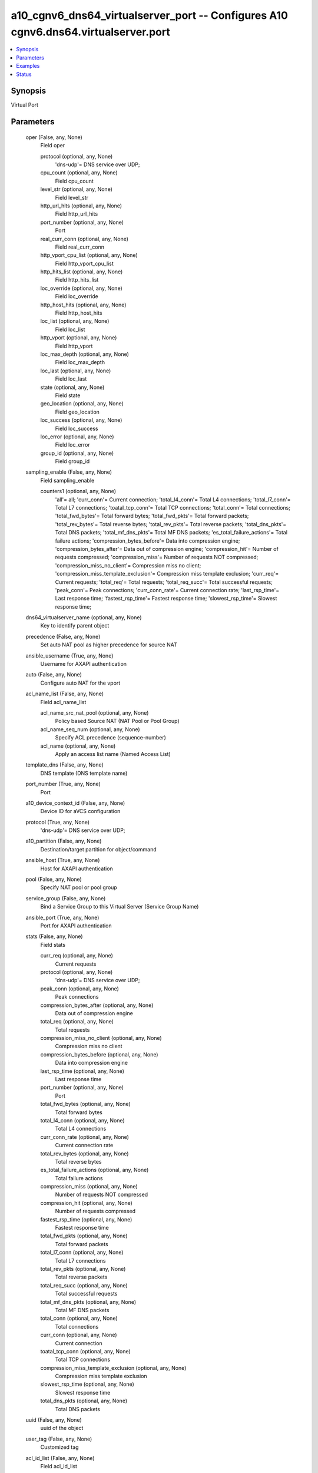.. _a10_cgnv6_dns64_virtualserver_port_module:


a10_cgnv6_dns64_virtualserver_port -- Configures A10 cgnv6.dns64.virtualserver.port
===================================================================================

.. contents::
   :local:
   :depth: 1


Synopsis
--------

Virtual Port






Parameters
----------

  oper (False, any, None)
    Field oper


    protocol (optional, any, None)
      'dns-udp'= DNS service over UDP;


    cpu_count (optional, any, None)
      Field cpu_count


    level_str (optional, any, None)
      Field level_str


    http_url_hits (optional, any, None)
      Field http_url_hits


    port_number (optional, any, None)
      Port


    real_curr_conn (optional, any, None)
      Field real_curr_conn


    http_vport_cpu_list (optional, any, None)
      Field http_vport_cpu_list


    http_hits_list (optional, any, None)
      Field http_hits_list


    loc_override (optional, any, None)
      Field loc_override


    http_host_hits (optional, any, None)
      Field http_host_hits


    loc_list (optional, any, None)
      Field loc_list


    http_vport (optional, any, None)
      Field http_vport


    loc_max_depth (optional, any, None)
      Field loc_max_depth


    loc_last (optional, any, None)
      Field loc_last


    state (optional, any, None)
      Field state


    geo_location (optional, any, None)
      Field geo_location


    loc_success (optional, any, None)
      Field loc_success


    loc_error (optional, any, None)
      Field loc_error


    group_id (optional, any, None)
      Field group_id



  sampling_enable (False, any, None)
    Field sampling_enable


    counters1 (optional, any, None)
      'all'= all; 'curr_conn'= Current connection; 'total_l4_conn'= Total L4 connections; 'total_l7_conn'= Total L7 connections; 'toatal_tcp_conn'= Total TCP connections; 'total_conn'= Total connections; 'total_fwd_bytes'= Total forward bytes; 'total_fwd_pkts'= Total forward packets; 'total_rev_bytes'= Total reverse bytes; 'total_rev_pkts'= Total reverse packets; 'total_dns_pkts'= Total DNS packets; 'total_mf_dns_pkts'= Total MF DNS packets; 'es_total_failure_actions'= Total failure actions; 'compression_bytes_before'= Data into compression engine; 'compression_bytes_after'= Data out of compression engine; 'compression_hit'= Number of requests compressed; 'compression_miss'= Number of requests NOT compressed; 'compression_miss_no_client'= Compression miss no client; 'compression_miss_template_exclusion'= Compression miss template exclusion; 'curr_req'= Current requests; 'total_req'= Total requests; 'total_req_succ'= Total successful requests; 'peak_conn'= Peak connections; 'curr_conn_rate'= Current connection rate; 'last_rsp_time'= Last response time; 'fastest_rsp_time'= Fastest response time; 'slowest_rsp_time'= Slowest response time;



  dns64_virtualserver_name (optional, any, None)
    Key to identify parent object


  precedence (False, any, None)
    Set auto NAT pool as higher precedence for source NAT


  ansible_username (True, any, None)
    Username for AXAPI authentication


  auto (False, any, None)
    Configure auto NAT for the vport


  acl_name_list (False, any, None)
    Field acl_name_list


    acl_name_src_nat_pool (optional, any, None)
      Policy based Source NAT (NAT Pool or Pool Group)


    acl_name_seq_num (optional, any, None)
      Specify ACL precedence (sequence-number)


    acl_name (optional, any, None)
      Apply an access list name (Named Access List)



  template_dns (False, any, None)
    DNS template (DNS template name)


  port_number (True, any, None)
    Port


  a10_device_context_id (False, any, None)
    Device ID for aVCS configuration


  protocol (True, any, None)
    'dns-udp'= DNS service over UDP;


  a10_partition (False, any, None)
    Destination/target partition for object/command


  ansible_host (True, any, None)
    Host for AXAPI authentication


  pool (False, any, None)
    Specify NAT pool or pool group


  service_group (False, any, None)
    Bind a Service Group to this Virtual Server (Service Group Name)


  ansible_port (True, any, None)
    Port for AXAPI authentication


  stats (False, any, None)
    Field stats


    curr_req (optional, any, None)
      Current requests


    protocol (optional, any, None)
      'dns-udp'= DNS service over UDP;


    peak_conn (optional, any, None)
      Peak connections


    compression_bytes_after (optional, any, None)
      Data out of compression engine


    total_req (optional, any, None)
      Total requests


    compression_miss_no_client (optional, any, None)
      Compression miss no client


    compression_bytes_before (optional, any, None)
      Data into compression engine


    last_rsp_time (optional, any, None)
      Last response time


    port_number (optional, any, None)
      Port


    total_fwd_bytes (optional, any, None)
      Total forward bytes


    total_l4_conn (optional, any, None)
      Total L4 connections


    curr_conn_rate (optional, any, None)
      Current connection rate


    total_rev_bytes (optional, any, None)
      Total reverse bytes


    es_total_failure_actions (optional, any, None)
      Total failure actions


    compression_miss (optional, any, None)
      Number of requests NOT compressed


    compression_hit (optional, any, None)
      Number of requests compressed


    fastest_rsp_time (optional, any, None)
      Fastest response time


    total_fwd_pkts (optional, any, None)
      Total forward packets


    total_l7_conn (optional, any, None)
      Total L7 connections


    total_rev_pkts (optional, any, None)
      Total reverse packets


    total_req_succ (optional, any, None)
      Total successful requests


    total_mf_dns_pkts (optional, any, None)
      Total MF DNS packets


    total_conn (optional, any, None)
      Total connections


    curr_conn (optional, any, None)
      Current connection


    toatal_tcp_conn (optional, any, None)
      Total TCP connections


    compression_miss_template_exclusion (optional, any, None)
      Compression miss template exclusion


    slowest_rsp_time (optional, any, None)
      Slowest response time


    total_dns_pkts (optional, any, None)
      Total DNS packets



  uuid (False, any, None)
    uuid of the object


  user_tag (False, any, None)
    Customized tag


  acl_id_list (False, any, None)
    Field acl_id_list


    acl_id (optional, any, None)
      ACL id VPORT


    acl_id_src_nat_pool (optional, any, None)
      Policy based Source NAT (NAT Pool or Pool Group)


    acl_id_seq_num (optional, any, None)
      Specify ACL precedence (sequence-number)



  state (True, any, None)
    State of the object to be created.


  action (False, any, None)
    'enable'= Enable; 'disable'= Disable;


  template_policy (False, any, None)
    Policy Template (Policy template name)


  ansible_password (True, any, None)
    Password for AXAPI authentication









Examples
--------

.. code-block:: yaml+jinja

    





Status
------




- This module is not guaranteed to have a backwards compatible interface. *[preview]*


- This module is maintained by community.



Authors
~~~~~~~

- A10 Networks 2018

